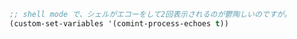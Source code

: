 #+BEGIN_SRC emacs-lisp
;; shell mode で、シェルがエコーをして2回表示されるのが鬱陶しいのですが。
(custom-set-variables '(comint-process-echoes t))
#+END_SRC
